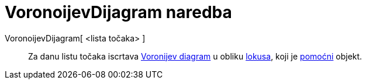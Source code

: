 = VoronoijevDijagram naredba
:page-en: commands/Voronoi
ifdef::env-github[:imagesdir: /hr/modules/ROOT/assets/images]

VoronoijevDijagram[ <lista točaka> ]::
  Za danu listu točaka iscrtava https://en.wikipedia.org/wiki/Voronoi_diagram[Voronijev diagram] u obliku
  xref:/commands/Lokus.adoc[lokusa], koji je xref:/Nezavisni_Zavisni_i_Pomoćni_objekti.adoc[pomoćni] objekt.

